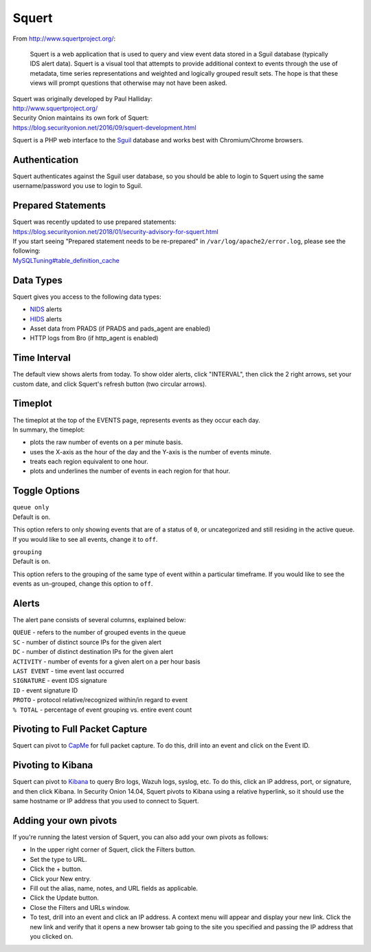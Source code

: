 Squert
======

From http://www.squertproject.org/:

    Squert is a web application that is used to query and view event
    data stored in a Sguil database (typically IDS alert data). Squert
    is a visual tool that attempts to provide additional context to
    events through the use of metadata, time series representations and
    weighted and logically grouped result sets. The hope is that these
    views will prompt questions that otherwise may not have been asked.

| Squert was originally developed by Paul Halliday:
| http://www.squertproject.org/

| Security Onion maintains its own fork of Squert:
| https://blog.securityonion.net/2016/09/squert-development.html

Squert is a PHP web interface to the `Sguil <Sguil>`__ database and
works best with Chromium/Chrome browsers.

Authentication
--------------

Squert authenticates against the Sguil user database, so you should be
able to login to Squert using the same username/password you use to
login to Sguil.

Prepared Statements
-------------------

| Squert was recently updated to use prepared statements:
| https://blog.securityonion.net/2018/01/security-advisory-for-squert.html

| If you start seeing "Prepared statement needs to be re-prepared" in
  ``/var/log/apache2/error.log``, please see the following:
| `<MySQLTuning#table_definition_cache>`__

Data Types
----------

Squert gives you access to the following data types:

-  `NIDS <NIDS>`__ alerts
-  `HIDS <Wazuh>`__ alerts
-  Asset data from PRADS (if PRADS and pads\_agent are enabled)
-  HTTP logs from Bro (if http\_agent is enabled)

Time Interval
-------------

The default view shows alerts from today. To show older alerts, click
"INTERVAL", then click the 2 right arrows, set your custom date, and
click Squert's refresh button (two circular arrows).

Timeplot
--------

| The timeplot at the top of the EVENTS page, represents events as they
  occur each day.
| In summary, the timeplot:

-  plots the raw number of events on a per minute basis.
-  uses the X-axis as the hour of the day and the Y-axis is the number
   of events minute.
-  treats each region equivalent to one hour.
-  plots and underlines the number of events in each region for that
   hour.

Toggle Options
--------------

| ``queue only``
| Default is ``on``.

This option refers to only showing events that are of a status of ``0``,
or uncategorized and still residing in the active queue. If you would
like to see all events, change it to ``off``.

| ``grouping``
| Default is ``on``.

This option refers to the grouping of the same type of event within a
particular timeframe. If you would like to see the events as un-grouped,
change this option to ``off``.

Alerts
------

The alert pane consists of several columns, explained below:

| ``QUEUE`` - refers to the number of grouped events in the queue
| ``SC`` - number of distinct source IPs for the given alert
| ``DC`` - number of distinct destination IPs for the given alert
| ``ACTIVITY`` - number of events for a given alert on a per hour basis
| ``LAST EVENT`` - time event last occurred
| ``SIGNATURE`` - event IDS signature
| ``ID`` - event signature ID
| ``PROTO`` - protocol relative/recognized within/in regard to event
| ``% TOTAL`` - percentage of event grouping vs. entire event count

Pivoting to Full Packet Capture
-------------------------------

Squert can pivot to `CapMe <CapMe>`__ for full packet capture. To do
this, drill into an event and click on the Event ID.

Pivoting to Kibana
------------------

Squert can pivot to `Kibana <Kibana>`__ to query Bro logs, Wazuh logs,
syslog, etc. To do this, click an IP address, port, or signature, and
then click Kibana. In Security Onion 14.04, Squert pivots to Kibana
using a relative hyperlink, so it should use the same hostname or IP
address that you used to connect to Squert.

Adding your own pivots
----------------------

If you're running the latest version of Squert, you can also add your
own pivots as follows:

-  In the upper right corner of Squert, click the Filters button.
-  Set the type to URL.
-  Click the + button.
-  Click your New entry.
-  Fill out the alias, name, notes, and URL fields as applicable.
-  Click the Update button.
-  Close the Filters and URLs window.
-  To test, drill into an event and click an IP address. A context menu
   will appear and display your new link. Click the new link and verify
   that it opens a new browser tab going to the site you specified and
   passing the IP address that you clicked on.
